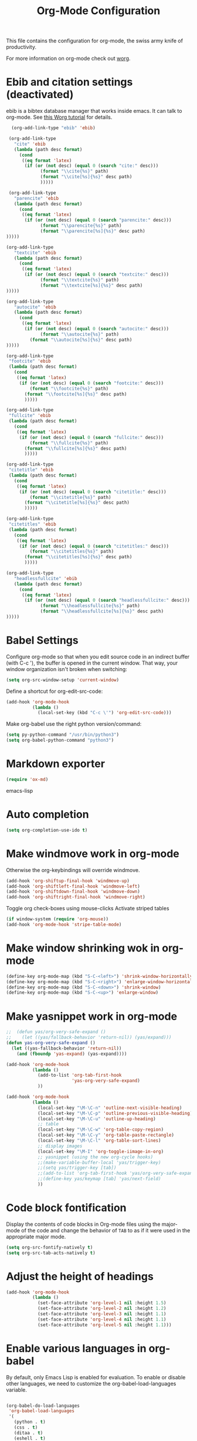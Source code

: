 #+TITLE: Org-Mode Configuration

This file contains the configuration for org-mode, the swiss army
knife of productivity.

For more information on org-mode check out [[http://orgmode.org/worg/][worg]].

* Ebib and citation settings (deactivated)
ebib is a bibtex database manager that works inside emacs. It can talk
to org-mode. See [[http://orgmode.org/worg/org-tutorials/org-latex-export.html#sec-17_2][this Worg tutorial]] for details.

#+begin_src emacs-lisp :tangle no
    (org-add-link-type "ebib" 'ebib)
  
   (org-add-link-type
     "cite" 'ebib
     (lambda (path desc format)
       (cond
        ((eq format 'latex)
         (if (or (not desc) (equal 0 (search "cite:" desc)))
               (format "\\cite{%s}" path)
               (format "\\cite[%s]{%s}" desc path)
               )))))
  
   (org-add-link-type 
     "parencite" 'ebib
     (lambda (path desc format)
       (cond
        ((eq format 'latex)
         (if (or (not desc) (equal 0 (search "parencite:" desc)))
               (format "\\parencite{%s}" path)
               (format "\\parencite[%s]{%s}" desc path)
  )))))
  
  (org-add-link-type 
     "textcite" 'ebib
     (lambda (path desc format)
       (cond
        ((eq format 'latex)
         (if (or (not desc) (equal 0 (search "textcite:" desc)))
               (format "\\textcite{%s}" path)
               (format "\\textcite[%s]{%s}" desc path)
  )))))
  
  (org-add-link-type 
     "autocite" 'ebib
     (lambda (path desc format)
       (cond
        ((eq format 'latex)
         (if (or (not desc) (equal 0 (search "autocite:" desc)))
               (format "\\autocite{%s}" path)
           (format "\\autocite[%s]{%s}" desc path)
  )))))
  
  (org-add-link-type 
   "footcite" 'ebib
   (lambda (path desc format)
     (cond
      ((eq format 'latex)
       (if (or (not desc) (equal 0 (search "footcite:" desc)))
           (format "\\footcite{%s}" path)
         (format "\\footcite[%s]{%s}" desc path)
         )))))
  
  (org-add-link-type 
   "fullcite" 'ebib
   (lambda (path desc format)
     (cond
      ((eq format 'latex)
       (if (or (not desc) (equal 0 (search "fullcite:" desc)))
           (format "\\fullcite{%s}" path)
         (format "\\fullcite[%s]{%s}" desc path)
         )))))
  
  (org-add-link-type 
   "citetitle" 'ebib
   (lambda (path desc format)
     (cond
      ((eq format 'latex)
       (if (or (not desc) (equal 0 (search "citetitle:" desc)))
           (format "\\citetitle{%s}" path)
         (format "\\citetitle[%s]{%s}" desc path)
         )))))
  
  (org-add-link-type 
   "citetitles" 'ebib
   (lambda (path desc format)
     (cond
      ((eq format 'latex)
       (if (or (not desc) (equal 0 (search "citetitles:" desc)))
           (format "\\citetitles{%s}" path)
         (format "\\citetitles[%s]{%s}" desc path)
         )))))
  
  (org-add-link-type 
     "headlessfullcite" 'ebib
     (lambda (path desc format)
       (cond
        ((eq format 'latex)
         (if (or (not desc) (equal 0 (search "headlessfullcite:" desc)))
               (format "\\headlessfullcite{%s}" path)
               (format "\\headlessfullcite[%s]{%s}" desc path)
  )))))   
#+end_src

* Babel Settings
Configure org-mode so that when you edit source code in an indirect
buffer (with C-c '), the buffer is opened in the current window. That
way, your window organization isn't broken when switching:

#+begin_src emacs-lisp
  (setq org-src-window-setup 'current-window)
#+end_src

Define a shortcut for org-edit-src-code:

#+begin_src emacs-lisp :tangle yes
  (add-hook 'org-mode-hook
            (lambda ()
              (local-set-key (kbd "C-c \'") 'org-edit-src-code)))
#+end_src

Make org-babel use the right python version/command:

#+begin_src emacs-lisp :tangle yes
  (setq py-python-command "/usr/bin/python3")
  (setq org-babel-python-command "python3")
#+end_src

* Markdown exporter
#+begin_src emacs-lisp
(require 'ox-md)
#+end_src emacs-lisp
* Auto completion

#+begin_src emacs-lisp
  (setq org-completion-use-ido t)
#+end_src

* Make windmove work in org-mode
Otherwise the org-keybindings will override windmove.

#+begin_src emacs-lisp
(add-hook 'org-shiftup-final-hook 'windmove-up)
(add-hook 'org-shiftleft-final-hook 'windmove-left)
(add-hook 'org-shiftdown-final-hook 'windmove-down)
(add-hook 'org-shiftright-final-hook 'windmove-right)
#+end_src

Toggle org check-boxes using mouse-clicks
Activate striped tables
#+begin_src emacs-lisp :tangle yes
(if window-system (require 'org-mouse))
(add-hook 'org-mode-hook 'stripe-table-mode)
#+end_src

* Make window shrinking wok in org-mode

#+begin_src emacs-lisp :tangle yes
(define-key org-mode-map (kbd "S-C-<left>") 'shrink-window-horizontally)
(define-key org-mode-map (kbd "S-C-<right>") 'enlarge-window-horizontally)
(define-key org-mode-map (kbd "S-C-<down>") 'shrink-window)
(define-key org-mode-map (kbd "S-C-<up>") 'enlarge-window)
#+end_src

* Make yasnippet work in org-mode
#+begin_src emacs-lisp
  ;;  (defun yas/org-very-safe-expand ()
  ;;    (let ((yas/fallback-behavior 'return-nil)) (yas/expand)))
  (defun yas-org-very-safe-expand ()
    (let ((yas-fallback-behavior 'return-nil))
      (and (fboundp 'yas-expand) (yas-expand))))
  
  (add-hook 'org-mode-hook
            (lambda ()
              (add-to-list 'org-tab-first-hook
                           'yas-org-very-safe-expand)
              ))
  
  (add-hook 'org-mode-hook
            (lambda ()
              (local-set-key "\M-\C-n" 'outline-next-visible-heading)
              (local-set-key "\M-\C-p" 'outline-previous-visible-heading)
              (local-set-key "\M-\C-u" 'outline-up-heading)
              ;; table
              (local-set-key "\M-\C-w" 'org-table-copy-region)
              (local-set-key "\M-\C-y" 'org-table-paste-rectangle)
              (local-set-key "\M-\C-l" 'org-table-sort-lines)
              ;; display images
              (local-set-key "\M-I" 'org-toggle-iimage-in-org)
              ;; yasnippet (using the new org-cycle hooks)
              ;;(make-variable-buffer-local 'yas/trigger-key)
              ;;(setq yas/trigger-key [tab])
              ;;(add-to-list 'org-tab-first-hook 'yas/org-very-safe-expand)
              ;;(define-key yas/keymap [tab] 'yas/next-field)
              ))
#+end_src

* Code block fontification
Display the contents of code blocks in Org-mode files using the
major-mode of the code and change the behavior of =TAB= to as if it were
used in the appropriate major mode.

#+begin_src emacs-lisp
  (setq org-src-fontify-natively t)
  (setq org-src-tab-acts-natively t)
#+end_src

* Adjust the height of headings

#+begin_src emacs-lisp
  (add-hook 'org-mode-hook 
            (lambda ()
              (set-face-attribute 'org-level-1 nil :height 1.5)
              (set-face-attribute 'org-level-2 nil :height 1.2)
              (set-face-attribute 'org-level-3 nil :height 1.1)
              (set-face-attribute 'org-level-4 nil :height 1.1)
              (set-face-attribute 'org-level-5 nil :height 1.1)))
#+end_src

* Enable various languages in org-babel
By default, only Emacs Lisp is enabled for evaluation. To enable or
disable other languages, we need to customize the
org-babel-load-languages variable.

#+begin_src emacs-lisp :tangle yes

  (org-babel-do-load-languages
   'org-babel-load-languages
   '(
     (python . t)
     (css . t)
     (ditaa . t)
     (eshell . t)
     (latex . t)
     (makefile . t)
     (shell . t)
     (R . t))
   )

#+end_src

* Message
#+begin_src emacs-lisp
  (message "Org-Mode configuration loaded.")
#+end_src
